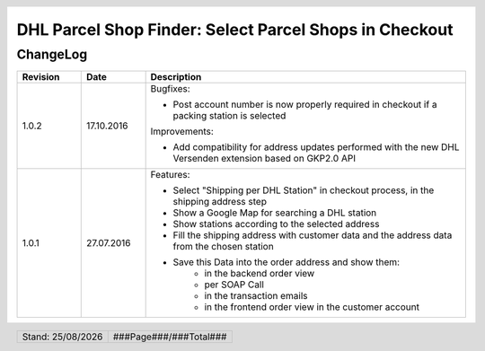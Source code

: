 .. |date| date:: %d/%m/%Y
.. |year| date:: %Y

.. footer::
   .. class:: footertable

   +-------------------------+-------------------------+
   | Stand: |date|           | .. class:: rightalign   |
   |                         |                         |
   |                         | ###Page###/###Total###  |
   +-------------------------+-------------------------+

.. header::
   .. image:: images/dhl.jpg
      :width: 4.5cm
      :height: 1.2cm
      :align: right

.. sectnum::

=======================================================
DHL Parcel Shop Finder: Select Parcel Shops in Checkout
=======================================================

ChangeLog
=========

.. list-table::
   :header-rows: 1
   :widths: 2 2 10

   * - **Revision**
     - **Date**
     - **Description**

   * - 1.0.2
     - 17.10.2016
     - Bugfixes:

       * Post account number is now properly required in checkout if a packing station is selected

       Improvements:

       * Add compatibility for address updates performed with the new DHL Versenden extension based on GKP2.0 API

   * - 1.0.1
     - 27.07.2016
     - Features:

       * Select "Shipping per DHL Station" in checkout process, in the shipping address step
       * Show a Google Map for searching a DHL station
       * Show stations according to the selected address
       * Fill the shipping address with customer data and the address data from the chosen station
       * Save this Data into the order address and show them:
           * in the backend order view
           * per SOAP Call
           * in the transaction emails
           * in the frontend order view in the customer account


